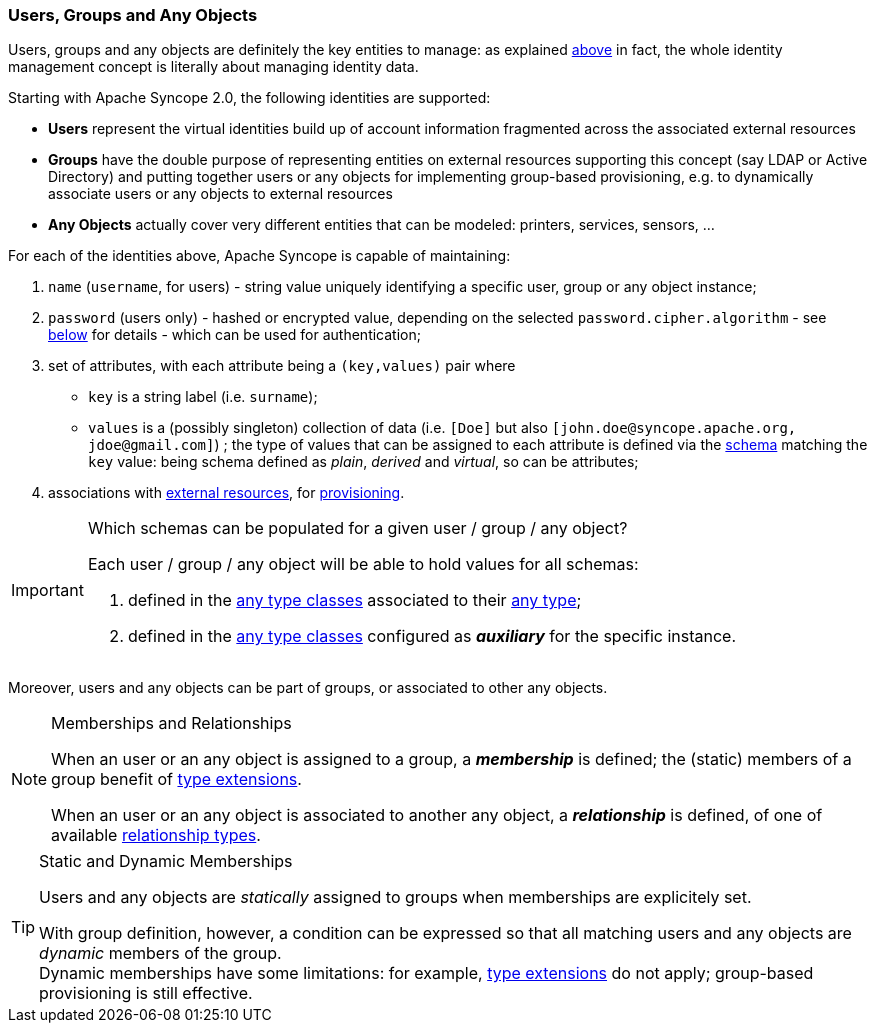 //
// Licensed to the Apache Software Foundation (ASF) under one
// or more contributor license agreements.  See the NOTICE file
// distributed with this work for additional information
// regarding copyright ownership.  The ASF licenses this file
// to you under the Apache License, Version 2.0 (the
// "License"); you may not use this file except in compliance
// with the License.  You may obtain a copy of the License at
//
//   http://www.apache.org/licenses/LICENSE-2.0
//
// Unless required by applicable law or agreed to in writing,
// software distributed under the License is distributed on an
// "AS IS" BASIS, WITHOUT WARRANTIES OR CONDITIONS OF ANY
// KIND, either express or implied.  See the License for the
// specific language governing permissions and limitations
// under the License.
//
=== Users, Groups and Any Objects

Users, groups and any objects are definitely the key entities to manage: as explained <<introduction,above>>
in fact, the whole identity management concept is literally about managing identity data.

Starting with Apache Syncope 2.0, the following identities are supported:

* *Users* represent the virtual identities build up of account information fragmented across the associated external 
resources
* *Groups* have the double purpose of representing entities on external resources supporting this concept (say LDAP or
Active Directory) and putting together users or any objects for implementing group-based provisioning, e.g. to
dynamically associate users or any objects to external resources
* *Any Objects* actually cover very different entities that can be modeled: printers, services, sensors, ...

For each of the identities above, Apache Syncope is capable of maintaining:

. `name` (`username`, for users) - string value uniquely identifying a specific user, group or any object instance;
. `password` (users only) - hashed or encrypted value, depending on the selected `password.cipher.algorithm` - see
<<configuration-parameters, below>> for details - which can be used for authentication;
. set of attributes, with each attribute being a `(key,values)` pair where

 ** `key` is a string label (i.e. `surname`);
 ** `values` is a (possibly singleton) collection of data (i.e. `[Doe]` but also 
`[\john.doe@syncope.apache.org, \jdoe@gmail.com]`)
 ; the type of values that can be assigned to each attribute is defined via the <<schema,schema>> matching the `key`
value: being schema defined as _plain_, _derived_ and _virtual_, so can be attributes;
. associations with <<external-resources,external resources>>, for <<provisioning,provisioning>>.

[IMPORTANT]
.Which schemas can be populated for a given user / group / any object?
====
Each user / group / any object will be able to hold values for all schemas:

. defined in the <<AnyTypeClass,any type classes>> associated to their <<AnyType, any type>>;
. defined in the <<AnyTypeClass,any type classes>> configured as *_auxiliary_* for the specific instance.
====

Moreover, users and any objects can be part of groups, or associated to other any objects.

[[memberships-relationships]]
[NOTE]
.Memberships and Relationships
====
When an user or an any object is assigned to a group, a *_membership_* is defined; the (static) members of a group
benefit of <<type-extensions,type extensions>>.

When an user or an any object is associated to another any object, a *_relationship_* is defined, of one of available
<<relationshiptype,relationship types>>.
====

[TIP]
.Static and Dynamic Memberships
====
Users and any objects are _statically_ assigned to groups when memberships are explicitely set.

With group definition, however, a condition can be expressed so that all matching users and any objects are
_dynamic_ members of the group. +
Dynamic memberships have some limitations: for example, <<type-extensions,type extensions>> do not apply;
group-based provisioning is still effective.
====
